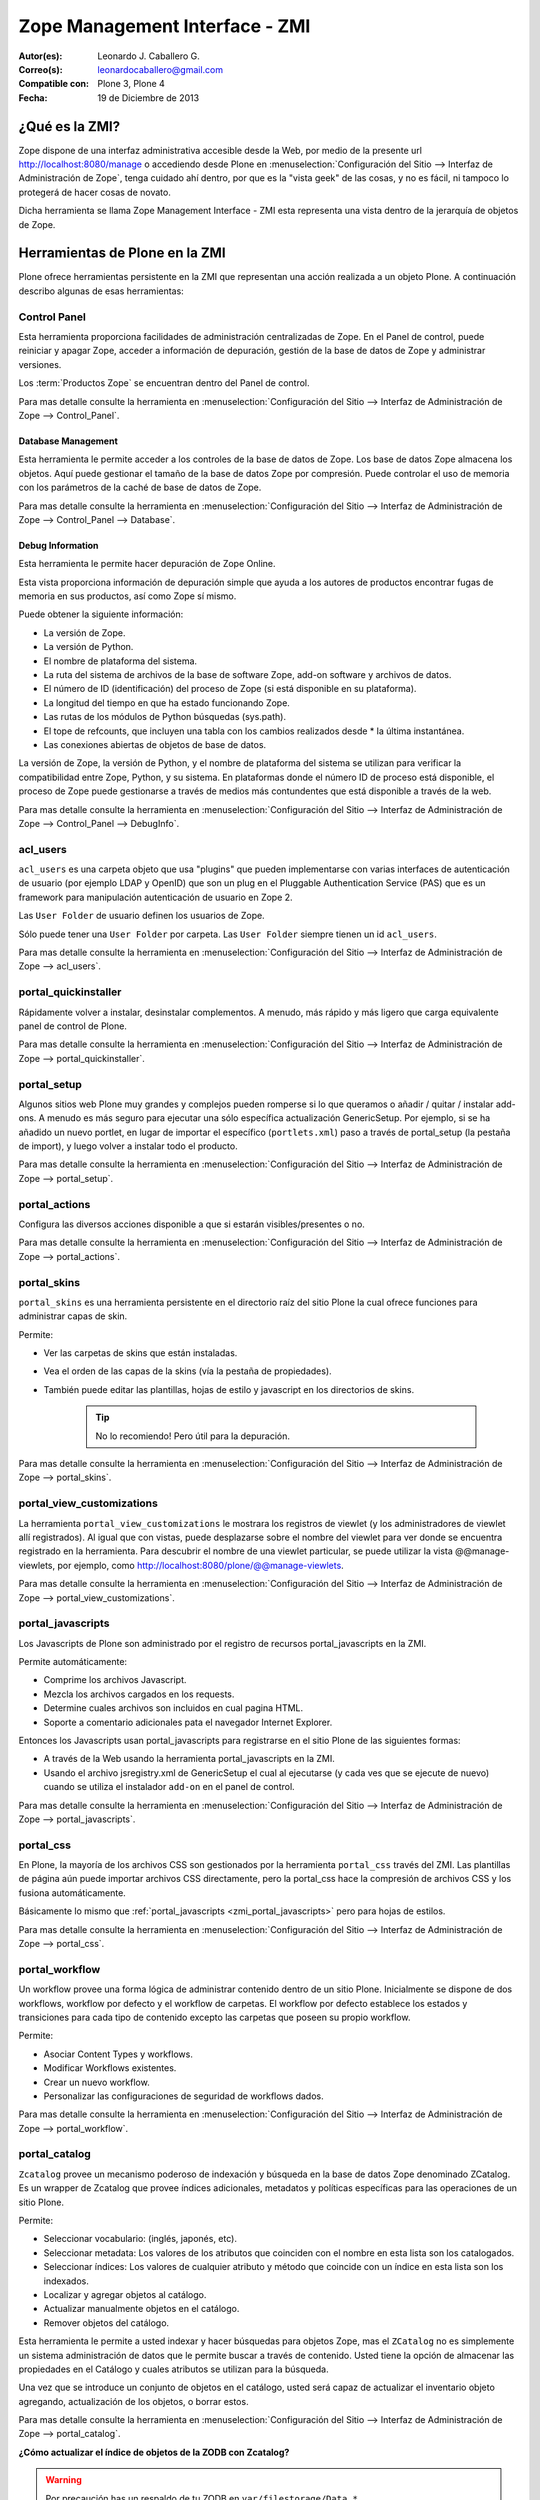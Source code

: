 .. -*- coding: utf-8 -*-

.. _zmi:

Zope Management Interface - ZMI
===============================

:Autor(es): Leonardo J. Caballero G.
:Correo(s): leonardocaballero@gmail.com
:Compatible con: Plone 3, Plone 4
:Fecha: 19 de Diciembre de 2013

.. _que_es_zmi:

¿Qué es la ZMI?
---------------

Zope dispone de una interfaz administrativa accesible desde la Web, 
por medio de la presente url http://localhost:8080/manage o accediendo 
desde Plone en :menuselection:`Configuración del Sitio --> Interfaz de Administración de Zope`, 
tenga cuidado ahí dentro, por que es la "vista geek" de las cosas, y 
no es fácil, ni tampoco lo protegerá de hacer cosas de novato.

Dicha herramienta se llama Zope Management Interface - ZMI esta representa 
una vista dentro de la jerarquía de objetos de Zope. 

.. image:: ./images/zmi.png
  :alt: Zope Management Interface - ZMI
  :align: center
  :width: 465px
  :height: 283px
  :target: ../_images/zmi.png

.. _herramienta_plone_zmi:

Herramientas de Plone en la ZMI
-------------------------------

Plone ofrece herramientas persistente en la ZMI que representan una acción 
realizada a un objeto Plone. A continuación describo algunas de esas 
herramientas:

Control Panel
.............

Esta herramienta proporciona facilidades de administración centralizadas de Zope. 
En el Panel de control, puede reiniciar y apagar Zope, acceder a información de 
depuración, gestión de la base de datos de Zope y administrar versiones.

Los :term:`Productos Zope` se encuentran dentro del Panel de control.

Para mas detalle consulte la herramienta en :menuselection:`Configuración del Sitio --> Interfaz de Administración de Zope --> Control_Panel`.

.. image:: ./images/zmi_control_panel.jpg
  :alt: Control_Panel - ZMI
  :align: center
  :width: 471px
  :height: 258px
  :target: ../_images/zmi_control_panel.jpg

Database Management
:::::::::::::::::::

Esta herramienta le permite acceder a los controles de la base de datos de Zope. 
Los base de datos Zope almacena los objetos. Aquí puede gestionar el tamaño de la 
base de datos Zope por compresión. Puede controlar el uso de memoria con los parámetros 
de la caché de base de datos de Zope.

Para mas detalle consulte la herramienta en :menuselection:`Configuración del Sitio --> Interfaz de Administración de Zope --> Control_Panel --> Database`.

.. image:: ./images/zmi_database_management.png
  :alt: Database Management - ZMI
  :align: center
  :width: 461px
  :height: 181px
  :target: ../_images/zmi_database_management.png


Debug Information
:::::::::::::::::

Esta herramienta le permite hacer depuración de Zope Online.

Esta vista proporciona información de depuración simple que ayuda a los autores de 
productos encontrar fugas de memoria en sus productos, así como Zope sí mismo.

Puede obtener la siguiente información:

-  La versión de Zope.

-  La versión de Python.

-  El nombre de plataforma del sistema.

-  La ruta del sistema de archivos de la base de software Zope, add-on software y archivos de datos.

-  El número de ID (identificación) del proceso de Zope (si está disponible en su plataforma).

-  La longitud del tiempo en que ha estado funcionando Zope.

-  Las rutas de los módulos de Python búsquedas (sys.path).

-  El tope de refcounts, que incluyen una tabla con los cambios realizados desde * la última instantánea.

-  Las conexiones abiertas de objetos de base de datos.

La versión de Zope, la versión de Python, y el nombre de plataforma del sistema 
se utilizan para verificar la compatibilidad entre Zope, Python, y su sistema. 
En plataformas donde el número ID de proceso está disponible, el proceso de Zope 
puede gestionarse a través de medios más contundentes que está disponible a través 
de la web.

Para mas detalle consulte la herramienta en :menuselection:`Configuración del Sitio --> Interfaz de Administración de Zope --> Control_Panel --> DebugInfo`.

.. image:: ./images/zmi_debugifo.png
  :alt: DebugInfo - ZMI
  :align: center
  :width: 700px
  :height: 331px
  :target: ../_images/zmi_debugifo.png

.. _zmi_acl_users:

acl_users
.........

``acl_users`` es una carpeta objeto que usa "plugins" que pueden implementarse 
con varias interfaces de autenticación de usuario (por ejemplo LDAP y OpenID) 
que son un plug en el Pluggable Authentication Service (PAS) que es un framework 
para manipulación autenticación de usuario en Zope 2. 

Las ``User Folder`` de usuario definen los usuarios de Zope. 

Sólo puede tener una ``User Folder`` por carpeta. Las ``User Folder`` siempre tienen un id ``acl_users``.

Para mas detalle consulte la herramienta en :menuselection:`Configuración del Sitio --> Interfaz de Administración de Zope --> acl_users`.

.. image:: ./images/zmi_acl_users.png
  :alt: acl_users - ZMI
  :align: center
  :width: 639px
  :height: 307px
  :target: ../_images/zmi_acl_users.png

.. _zmi_portal_quickinstaller:

portal_quickinstaller
.....................

Rápidamente volver a instalar, desinstalar complementos. A menudo, más rápido 
y más ligero que carga equivalente panel de control de Plone.

Para mas detalle consulte la herramienta en :menuselection:`Configuración del Sitio --> Interfaz de Administración de Zope --> portal_quickinstaller`.

.. image:: ./images/zmi_portal_quickinstaller.png
  :alt: portal_quickinstaller - ZMI
  :align: center
  :width: 540px
  :height: 290px
  :target: ../_images/zmi_portal_quickinstaller.png

.. _zmi_portal_setup:

portal_setup
............

Algunos sitios web Plone muy grandes y complejos pueden romperse si lo que queramos 
o añadir / quitar / instalar add-ons. A menudo es más seguro para ejecutar una sólo 
específica actualización GenericSetup. Por ejemplo, si se ha añadido un nuevo portlet, 
en lugar de importar el específico (``portlets.xml``) paso a través de portal_setup 
(la pestaña de import), y luego volver a instalar todo el producto.

Para mas detalle consulte la herramienta en :menuselection:`Configuración del Sitio --> Interfaz de Administración de Zope --> portal_setup`.

.. image:: ./images/zmi_portal_setup.png
  :alt: portal_setup - ZMI
  :align: center
  :width: 799px
  :height: 309px
  :target: ../_images/zmi_portal_setup.png

.. _zmi_portal_actions:

portal_actions
..............

Configura las diversos acciones disponible a que si estarán visibles/presentes o no.

Para mas detalle consulte la herramienta en :menuselection:`Configuración del Sitio --> Interfaz de Administración de Zope --> portal_actions`.

.. image:: ./images/zmi_portal_actions.png
  :alt: portal_actions - ZMI
  :align: center
  :width: 800px
  :height: 321px
  :target: ../_images/zmi_portal_actions.png

.. _zmi_portal_skins:

portal_skins
............

``portal_skins`` es una herramienta persistente en el directorio raíz del sitio 
Plone la cual ofrece funciones para administrar capas de skin.

Permite: 

- Ver las carpetas de skins que están instaladas. 

- Vea el orden de las capas de la skins (vía la pestaña de propiedades). 

- También puede editar las plantillas, hojas de estilo y javascript en 
  los directorios de skins. 
    
    .. tip::
        No lo recomiendo! Pero útil para la depuración.

Para mas detalle consulte la herramienta en :menuselection:`Configuración del Sitio --> Interfaz de Administración de Zope --> portal_skins`. 

.. image:: ./images/zmi_portal_skins.png
  :alt: portal_skins - ZMI
  :align: center
  :width: 800px
  :height: 380px
  :target: ../_images/zmi_portal_skins.png

.. _zmi_portal_view_customizations:

portal_view_customizations
..........................

La herramienta ``portal_view_customizations`` le mostrara los registros de viewlet 
(y los administradores de viewlet allí registrados). Al igual que con vistas, puede 
desplazarse sobre el nombre del viewlet para ver donde se encuentra registrado en 
la herramienta. Para descubrir el nombre de una viewlet particular, se puede utilizar 
la vista @@manage-viewlets, por ejemplo, como http://localhost:8080/plone/@@manage-viewlets.

Para mas detalle consulte la herramienta en :menuselection:`Configuración del Sitio --> Interfaz de Administración de Zope --> portal_view_customizations`. 

.. image:: ./images/zmi_portal_view_customizations.png
  :alt: portal_view_customizations - ZMI
  :align: center
  :width: 728px
  :height: 372px
  :target: ../_images/zmi_portal_view_customizations.png

.. _zmi_portal_javascripts:

portal_javascripts
..................

Los Javascripts de Plone son administrado por el registro de recursos portal_javascripts en la ZMI.

Permite automáticamente:

-  Comprime los archivos Javascript.

-  Mezcla los archivos cargados en los requests.

-  Determine cuales archivos son incluidos en cual pagina HTML.

-  Soporte a comentario adicionales pata el navegador Internet Explorer.

Entonces los Javascripts usan portal_javascripts para registrarse en el sitio Plone de las siguientes formas:

-  A través de la Web usando la herramienta portal_javascripts en la ZMI.

-  Usando el archivo jsregistry.xml de GenericSetup el cual al ejecutarse 
   (y cada ves que se ejecute de nuevo) cuando se utiliza el instalador 
   ``add-on`` en el panel de control.

Para mas detalle consulte la herramienta en :menuselection:`Configuración del Sitio --> Interfaz de Administración de Zope --> portal_javascripts`. 

.. image:: ./images/zmi_portal_javascripts.png
  :alt: portal_javascripts - ZMI
  :align: center
  :width: 766px
  :height: 431px
  :target: ../_images/zmi_portal_javascripts.png

.. _zmi_portal_css:

portal_css
..........

En Plone, la mayoría de los archivos CSS son gestionados por la herramienta 
``portal_css`` través del ZMI. Las plantillas de página aún puede importar 
archivos CSS directamente, pero la portal_css hace la compresión de archivos 
CSS y los fusiona automáticamente.

Básicamente lo mismo que :ref:`portal_javascripts <zmi_portal_javascripts>` 
pero para hojas de estilos.

Para mas detalle consulte la herramienta en :menuselection:`Configuración del Sitio --> Interfaz de Administración de Zope --> portal_css`. 

.. image:: ./images/zmi_portal_css.png
  :alt: portal_css - ZMI
  :align: center
  :width: 766px
  :height: 431px
  :target: ../_images/zmi_portal_css.png

.. _zmi_portal_workflow:

portal_workflow
...............

Un workflow provee una forma lógica de administrar contenido dentro 
de un sitio Plone. Inicialmente se dispone de dos workflows, workflow 
por defecto y el workflow de carpetas. El workflow por defecto establece 
los estados y transiciones para cada tipo de contenido excepto las carpetas 
que poseen su propio workflow.

Permite: 

- Asociar Content Types y workflows.

- Modificar Workflows existentes.

- Crear un nuevo workflow.

- Personalizar las configuraciones de seguridad de workflows dados.

Para mas detalle consulte la herramienta en :menuselection:`Configuración del Sitio --> Interfaz de Administración de Zope --> portal_workflow`.

.. image:: ./images/zmi_portal_workflow.png
  :alt: portal_workflow - ZMI
  :align: center
  :width: 766px
  :height: 431px
  :target: ../_images/zmi_portal_workflow.png

.. _zmi_portal_catalog:

portal_catalog
..............

``Zcatalog`` provee un mecanismo poderoso de indexación y búsqueda en la base 
de datos Zope denominado ZCatalog. Es un wrapper de Zcatalog que provee índices 
adicionales, metadatos y políticas específicas para las operaciones de un sitio Plone.

Permite:

- Seleccionar vocabulario: (inglés, japonés, etc).

- Seleccionar metadata: Los valores de los atributos que coinciden con el nombre 
  en esta lista son los catalogados.

- Seleccionar índices: Los valores de cualquier atributo y método que coincide con 
  un índice en esta lista son los indexados.

- Localizar y agregar objetos al catálogo.

- Actualizar manualmente objetos en el catálogo.

- Remover objetos del catálogo.

Esta herramienta le permite a usted indexar y hacer búsquedas para objetos Zope, mas 
el ``ZCatalog`` no es simplemente un sistema administración de datos que le permite 
buscar a través de contenido. Usted tiene la opción de almacenar las propiedades en 
el Catálogo y cuales atributos se utilizan para la búsqueda.

Una vez que se introduce un conjunto de objetos en el catálogo, usted será capaz de 
actualizar el inventario objeto agregando, actualización de los objetos, o borrar estos.

Para mas detalle consulte la herramienta en :menuselection:`Configuración del Sitio --> Interfaz de Administración de Zope --> portal_catalog`.

.. image:: ./images/zmi_portal_catalog.png
  :alt: portal_catalog - ZMI
  :align: center
  :width: 742px
  :height: 288px
  :target: ../_images/zmi_portal_catalog.png

**¿Cómo actualizar el índice de objetos de la ZODB con Zcatalog?**

.. todo::
    Por definir por que este punto.

.. warning::

    Por precaución has un respaldo de tu ZODB en ``var/filestorage/Data.*``

Accede a tu ZMI de tu sitio Plone :menuselection:`Configuración del Sitio --> Interfaz de Administración de Zope --> portal_catalog --> Advanced` allí encontrara las siguientes opciones:

.. image:: ./images/zmi_portal_catalog_Advanced.png
  :alt: portal_catalog - Advanced - ZMI
  :align: center
  :width: 742px
  :height: 288px
  :target: ../_images/zmi_portal_catalog_Advanced.png

**Catalog Maintenance:** con esta tarea realizas la actualización del catálogo, 
el cual actualizará todos los registros del catálogo y eliminar registros no 
válidos. Para ello, en la limpieza de todos los índices y volver a catalogar 
todos los objetos actualmente indexados. 

.. warning:: 
   
   La eliminación del catálogo eliminará todas las entradas. Si desea realizar esta 
   tarea presione el botón **Clear Catalog**.
   
   El registro de los progresos por cada N objetos re-indexado al registro Zope (esta 
   definido en 0 para deshabilitar el registro). Para activar esta funcionalidad debe 
   cambiar el valor a 1 y presione el botón **Change**.

**Clear and Rebuild:** con esta tarea se se eliminarán todas las entradas del catálogo, 
y luego caminar todo el portal en busca de objetos de contenido que deben ser indexados 
en el catálogo y el índice de ellos. Haciendo esto eliminará las entradas inapropiados 
del catálogo de portal (scripts, plantillas) y conservar todo el contenido indexado. 
Esto puede tomar mucho tiempo, pero es la forma correcta de reconstruir un catálogo que 
ha tenido indebidamente objetos añadidos o eliminados.

.. _zmi_portal_migration:

portal_migration
----------------

Provee una interfaz gráfica que le permite actualizar cada sitio Plone a las ultimas versiones 
disponible en su sistema de archivos:

Permite:

- Actualizar su sitio Plone a las ultimas versiones disponible en su sistema de archivos.

- Ejecutar la actualización e imprimirla sin afectar ningún cambio dentro de la ZODB, 
  ideal para hacer pruebas de la actualización antes de aplicarla.

Esta herramienta le permite aplicar los cambios dentro de cada sitio Plone que hospeda 
dentro de su instancia Zope, esto significa que aunque usted allá actualizo los cambios 
e instalado en su sistema de archivos parches de seguridad o migrado a una nueva versión 
de Plone, están no son aplicadas automáticamente en cada ZODB de sus sitios desplegados.

Para mas detalle consulte la herramienta en :menuselection:`Interfaz de Administración de Zope --> portal_migration`.

.. image:: ./images/zmi_portal_migration.png
  :alt: portal_catalog - ZMI
  :align: center
  :width: 486px
  :height: 393px
  :target: ../_images/zmi_portal_migration.png


temp_folder
...........

Temporary Folders son las carpetas que almacenan sus contenidos "en memoria", 
en la misma forma como un disco RAM. El contenido de una carpeta temporal se pierden 
al apagar.

Por defecto, Zope creará una carpeta temporal llamada ``temp_folder`` en la raíz de todas 
las instalaciones de Zope. Esta carpeta temporal será utilizada por la maquinaria Zope 
sesiones, pero puede ser utilizado para otros propósitos.

Para mas detalle consulte la herramienta en :menuselection:`Configuración del Sitio --> Interfaz de Administración de Zope --> temp_folder`.

.. image:: ./images/zmi_temp_folder.png
  :alt: temp_folder - ZMI
  :align: center
  :width: 540px
  :height: 154px
  :target: ../_images/zmi_temp_folder.png

Referencias
...........

-   `Using the Zope Management Interface`_.
-   `Anatomía de Plone`_ de la empresa menttes.
-   `Zope Management Interface know-how for better Plone development`_.

.. _ZMI (Zope Management Interface): http://wiki.zope.org/zope2/ZMIZopeManagementInterface
.. _Zope Management Interface: https://weblion.psu.edu/trac/weblion/wiki/ZopeManagementInterface
.. _Using the Zope Management Interface: http://docs.zope.org/zope2/zope2book/UsingZope.html
.. _Anatomía de Plone: http://www.slideshare.net/r0ver/anatomia-de-plone
.. _Zope Management Interface know-how for better Plone development: http://stackoverflow.com/questions/5098499/zope-management-interface-know-how-for-better-plone-development

